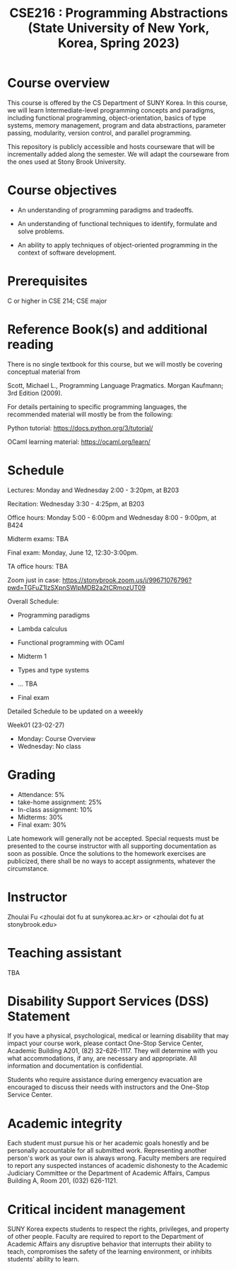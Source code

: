 #+TITLE:  CSE216 : Programming Abstractions (State University of New York, Korea, Spring 2023)
#+HTML_HEAD_EXTRA: <style>span[class^="section-number-"]:after { content: '.'; }</style>



* Course overview
This course is  offered by the CS Department of SUNY Korea. In this course, we will learn
Intermediate-level programming concepts and paradigms, including functional programming, object-orientation, basics of type systems, memory management, program and data abstractions, parameter passing, modularity, version control, and parallel programming.


This repository is publicly accessible and hosts  courseware that will be incrementally added along the semester.  We will adapt the courseware from the ones used at Stony Brook University.

* Course objectives
- An understanding of programming paradigms and tradeoffs.

- An understanding of functional techniques to identify, formulate and solve problems.

- An ability to apply techniques of object-oriented programming in the context of software development.



* Prerequisites
C or higher in CSE 214; CSE major

* Reference Book(s) and additional reading

There is no single textbook for this course, but we will mostly be covering conceptual material from

Scott, Michael L., Programming Language Pragmatics. Morgan Kaufmann; 3rd Edition (2009).

For details pertaining to specific programming languages, the recommended material will mostly be from the following:

Python tutorial: https://docs.python.org/3/tutorial/

OCaml learning material: https://ocaml.org/learn/


* Schedule 

Lectures: Monday and Wednesday 2:00 - 3:20pm, at B203 

Recitation: Wednesday 3:30 - 4:25pm, at B203

Office hours: Monday  5:00 - 6:00pm  and Wednesday 8:00 - 9:00pm, at B424

Midterm exams: TBA

Final exam: Monday, June 12, 12:30-3:00pm.  

TA office hours: TBA


Zoom just in case:
https://stonybrook.zoom.us/j/99671076796?pwd=TGFuZ1lzSXpnSWlpMDB2a2tCRmozUT09


Overall Schedule:

- Programming paradigms
  
-  Lambda calculus 

- Functional programming with OCaml

- Midterm 1
    
- Types and type systems

- ... TBA

- Final exam


Detailed Schedule to be updated on a weeekly

Week01 (23-02-27)
- Monday: Course Overview
- Wednesday:  No class






    


* Grading
- Attendance: 5%
- take-home assignment: 25%
- In-class assignment: 10%  
- Midterms: 30%
- Final exam: 30%


Late homework will generally not be accepted. Special requests must be presented to the course instructor with all supporting documentation as soon as possible. Once the solutions to the homework exercises are publicized, there shall be no ways to accept assignments, whatever the circumstance. 



* Instructor 
Zhoulai Fu <zhoulai dot fu at sunykorea.ac.kr>  or  <zhoulai dot fu at stonybrook.edu>


* Teaching assistant
TBA 



* Disability Support Services (DSS) Statement

If you have a physical, psychological, medical or learning disability that may impact your course work, please contact  One-Stop Service Center, Academic Building A201, (82) 32-626-1117. They will determine with you what accommodations, if any, are necessary and appropriate. All information and documentation is confidential.

 Students who require assistance during emergency evacuation are encouraged to discuss their needs with instructors and the One-Stop Service Center.
 
 
* Academic integrity

Each student must pursue his or her academic goals honestly and be personally accountable for all submitted work. Representing another person's work as your own is always wrong. Faculty members are required to report any suspected instances of academic dishonesty to the Academic Judiciary Committee or the Department of Academic Affairs, Campus Building A, Room 201, (032) 626-1121.

* Critical incident management

SUNY Korea expects students to respect the rights,
privileges, and property of other people. Faculty are required to report to the Department of Academic Affairs any disruptive behavior that interrupts their ability to teach, compromises the safety of the learning environment, or inhibits students' ability to learn.
